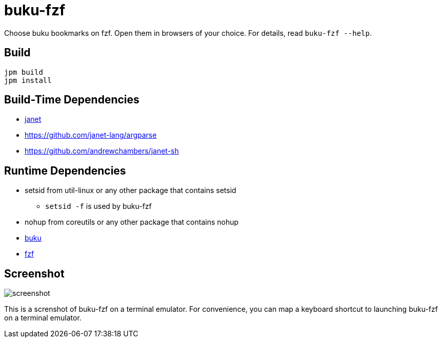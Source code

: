 = buku-fzf

Choose buku bookmarks on fzf. Open them in browsers of your choice.
For details, read `buku-fzf --help`.

== Build

----
jpm build
jpm install
----

== Build-Time Dependencies

* https://janet-lang.org/[janet]
* https://github.com/janet-lang/argparse
* https://github.com/andrewchambers/janet-sh

== Runtime Dependencies

* setsid from util-linux or any other package that contains setsid
** `setsid -f` is used by buku-fzf
* nohup from coreutils or any other package that contains nohup
* https://github.com/jarun/buku[buku]
* https://github.com/junegunn/fzf[fzf]

== Screenshot

image:screenshot.png[]

This is a screnshot of buku-fzf on a terminal emulator.
For convenience, you can map a keyboard shortcut to launching buku-fzf on
a terminal emulator.
